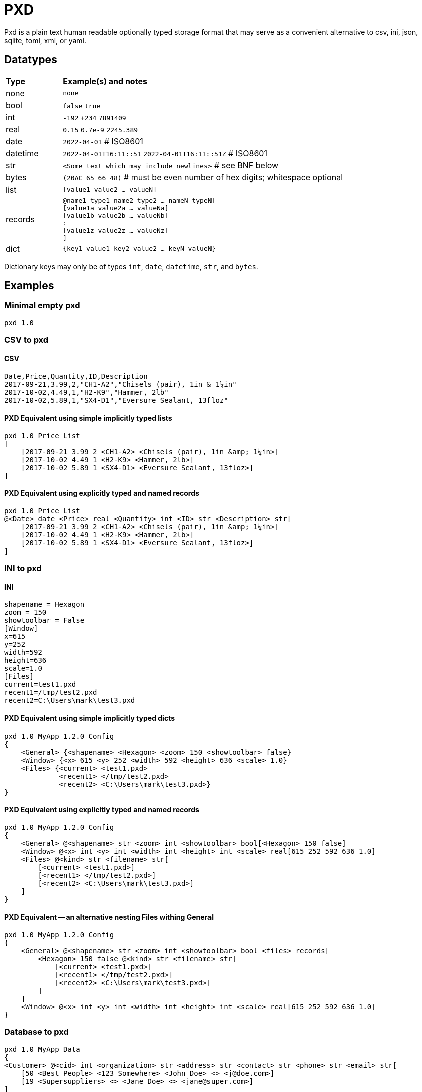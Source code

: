 = PXD

Pxd is a plain text human readable optionally typed storage format that
may serve as a convenient alternative to csv, ini, json, sqlite, toml,
xml, or yaml.

== Datatypes

[cols="1,5"]
|===
|**Type**   |**Example(s) and notes**
|none       |`none`
|bool       |`false` `true`
|int        |`-192` `+234` `7891409`
|real       |`0.15` `0.7e-9` `2245.389`
|date       |`2022-04-01`  # ISO8601
|datetime   |`2022-04-01T16:11::51` `2022-04-01T16:11::51Z` # ISO8601
|str        |`<Some text which may include newlines>` # see BNF below
|bytes      |`(20AC 65 66 48)` # must be even number of hex digits; whitespace optional
|list       |`[value1 value2 ... valueN]`
|records    |`@name1 type1 name2 type2 ... nameN typeN[ +
                [value1a value2a ... valueNa] +
                [value1b value2b ... valueNb] +
                               : +
                [value1z value2z ... valueNz] +
             ]`
|dict       |`{key1 value1 key2 value2 ... keyN valueN}`
|===

Dictionary keys may only be of types `int`, `date`, `datetime`, `str`,
and `bytes`.

== Examples

=== Minimal empty pxd

    pxd 1.0

=== CSV to pxd

==== CSV

    Date,Price,Quantity,ID,Description
    2017-09-21,3.99,2,"CH1-A2","Chisels (pair), 1in & 1¼in"
    2017-10-02,4.49,1,"H2-K9","Hammer, 2lb"
    2017-10-02,5.89,1,"SX4-D1","Eversure Sealant, 13floz"

==== PXD Equivalent using simple implicitly typed lists

    pxd 1.0 Price List
    [
        [2017-09-21 3.99 2 <CH1-A2> <Chisels (pair), 1in &amp; 1¼in>]
        [2017-10-02 4.49 1 <H2-K9> <Hammer, 2lb>]
        [2017-10-02 5.89 1 <SX4-D1> <Eversure Sealant, 13floz>]
    ]

==== PXD Equivalent using explicitly typed and named records

    pxd 1.0 Price List
    @<Date> date <Price> real <Quantity> int <ID> str <Description> str[
        [2017-09-21 3.99 2 <CH1-A2> <Chisels (pair), 1in &amp; 1¼in>]
        [2017-10-02 4.49 1 <H2-K9> <Hammer, 2lb>]
        [2017-10-02 5.89 1 <SX4-D1> <Eversure Sealant, 13floz>]
    ]


=== INI to pxd

==== INI

    shapename = Hexagon
    zoom = 150
    showtoolbar = False
    [Window]
    x=615
    y=252
    width=592
    height=636
    scale=1.0
    [Files]
    current=test1.pxd
    recent1=/tmp/test2.pxd
    recent2=C:\Users\mark\test3.pxd

==== PXD Equivalent using simple implicitly typed dicts

    pxd 1.0 MyApp 1.2.0 Config
    {
        <General> {<shapename> <Hexagon> <zoom> 150 <showtoolbar> false}
        <Window> {<x> 615 <y> 252 <width> 592 <height> 636 <scale> 1.0}
        <Files> {<current> <test1.pxd>
                 <recent1> </tmp/test2.pxd>
                 <recent2> <C:\Users\mark\test3.pxd>}
    }

==== PXD Equivalent using explicitly typed and named records

    pxd 1.0 MyApp 1.2.0 Config
    {
        <General> @<shapename> str <zoom> int <showtoolbar> bool[<Hexagon> 150 false]
        <Window> @<x> int <y> int <width> int <height> int <scale> real[615 252 592 636 1.0]
        <Files> @<kind> str <filename> str[
            [<current> <test1.pxd>]
            [<recent1> </tmp/test2.pxd>]
            [<recent2> <C:\Users\mark\test3.pxd>]
        ]
    }

==== PXD Equivalent -- an alternative nesting Files withing General

    pxd 1.0 MyApp 1.2.0 Config
    {
        <General> @<shapename> str <zoom> int <showtoolbar> bool <files> records[
            <Hexagon> 150 false @<kind> str <filename> str[
                [<current> <test1.pxd>]
                [<recent1> </tmp/test2.pxd>]
                [<recent2> <C:\Users\mark\test3.pxd>]
            ]
        ]
        <Window> @<x> int <y> int <width> int <height> int <scale> real[615 252 592 636 1.0]
    }

=== Database to pxd

    pxd 1.0 MyApp Data
    {
    <Customer> @<cid> int <organization> str <address> str <contact> str <phone> str <email> str[
        [50 <Best People> <123 Somewhere> <John Doe> <> <j@doe.com>]
        [19 <Supersuppliers> <> <Jane Doe> <> <jane@super.com>]
    ]
    <Invoice> @<inum> int <cid> int <raised> date <due> date <paid> bool <description> str[
        [152 50 2022-01-17 2022-02-17 false <COD>]
        [153 19 2022-01-19 2022-02-19 true <COD>]
    ]
    <Item> @<iid> int <inum> int <date> date <price> real <quantity> int <description> str[
        [1839 152 2022-01-16 29.99 2 <Bales of hay>]
        [1840 152 2022-01-16 5.98 3 <Straps>]
        [1620 153 2022-01-19 11.50 1 <Washers (1-in)>]
    ]
    }

== BNF

A `.pxd` file consists of a mandatory header followed by a single
optional `dict`, `list`, or `records`.

    PXD         ::= 'pxd' RWS REAL CUSTOM? '\n' DATA?
    CUSTOM      ::= RWS [^\n]+ # user-defined data e.g. filetype and version
    DATA        ::= (DICT | LIST | RECORDS)
    DICT        ::= '{' OWS (KEY RWS VALUE)? (RWS KEY RWS VALUE)* OWS '}'
    LIST        ::= '[' OWS VALUE? (RWS VALUE)* OWS ']'
    RECORDS     ::= RECORDTYPE '[' OWS RECORDVALUE? (RWS RECORDVALUE)* OWS ']'
    RECORDTYPE  ::= '@' STR RWS TYPENAME (RWS STR RWS TYPENAME)*
    RECORDVALUE ::= '[' OWS VALUE (RWS VALUE)* OWS ']' # one value per type
    TYPENAME    ::= ('bool' | 'int' | 'real' | 'date' | 'datetime' | 'str' | 'bytes' |
                     'list' | 'dict' | 'records')
    KEY         ::= (INT | DATE | DATETIME | STR | BYTES)
    VALUE       ::= (NONE | BOOL | INT | REAL | DATE | DATETIME | STR | BYTES |
                     LIST | DICT | RECORDS)
    NONE        ::= 'none'
    BOOL        ::= 'false' | 'true'
    INT         ::= /[-+]?\d+/
    REAL        ::= # support both standard and scientific
    DATE        ::= /\d\d\d\d-\d\d-\d\d/ # must be a valid date
    DATETIME    ::= /\d\d\d\d-\d\d-\d\dT\d\d:\d\d(:\d\d)?(Z|[-+]\d\d(:?[:]?\d\d)?)?/ # must be a valid date
    STR         ::= /[<][^<>]*[>]/ # newlines and &amp; &lt; &gt; supported i.e., XML
    BYTES      ::= '(' (OWS [A-Fa-f0-9]{2})* OWS ')'
    OWS         ::= /[\s\n]*/
    RWS         ::= /[\s\n]+/


Plus comments (`#` followed by text) are allowed at ends of lines but
are not preserved.

A `pxd` reader should be able to read a plain text or gzipped plain text
`pxd` file.
